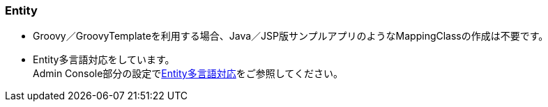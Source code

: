 [[Groovy_GTmpl_Entity]]
=== Entity
* Groovy／GroovyTemplateを利用する場合、Java／JSP版サンプルアプリのようなMappingClassの作成は不要です。

* Entity多言語対応をしています。 + 
Admin Console部分の設定で<<../adminconsole/index#AdminConsole_Entity_Mutlilang,Entity多言語対応>>をご参照してください。